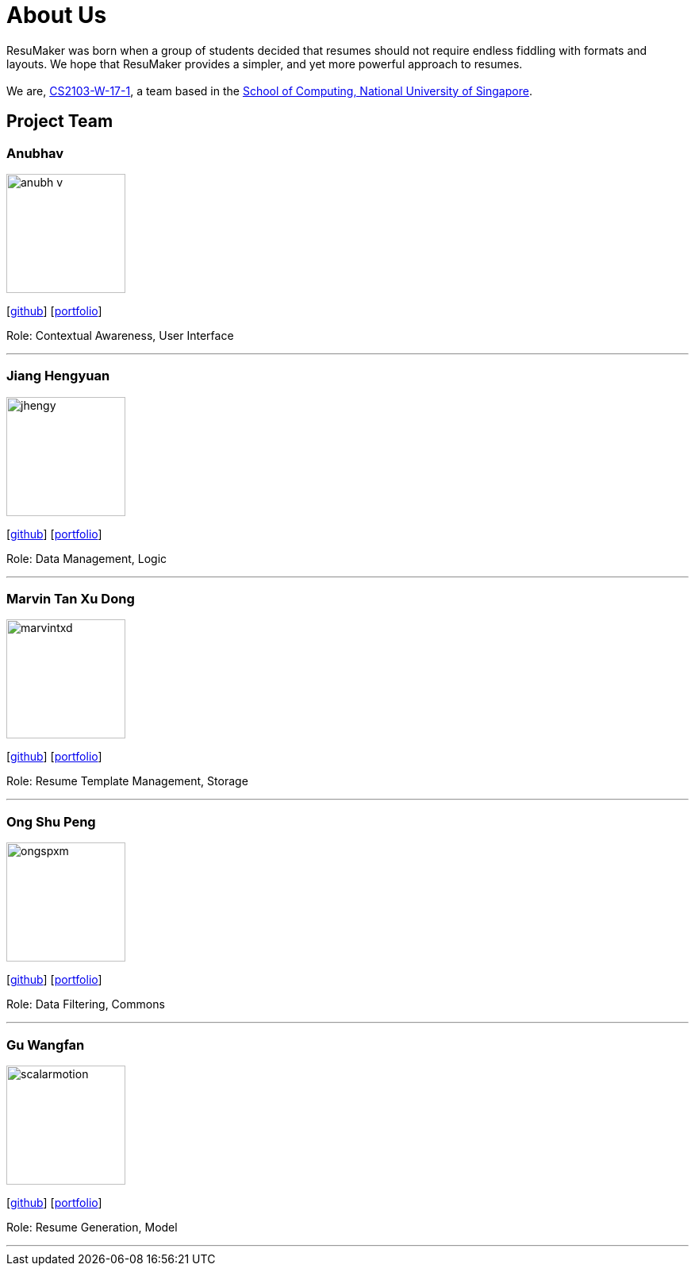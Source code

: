 = About Us
:site-section: AboutUs
:relfileprefix: team/
:imagesDir: images
:stylesDir: stylesheets

ResuMaker was born when a group of students decided that resumes should not require endless fiddling with formats and layouts.
We hope that ResuMaker provides a simpler, and yet more powerful approach to resumes. +
 +
We are, https://github.com/CS2103-AY1819S1-W17-1[CS2103-W-17-1], a team based in the http://www.comp.nus.edu.sg[School of Computing, National University of Singapore].

== Project Team

=== Anubhav
image::anubh-v.png[width="150", align="left"]
{empty}[https://github.com/anubh-v[github]] [<<anubhav#, portfolio>>]

Role: Contextual Awareness, User Interface

'''

=== Jiang Hengyuan
image::jhengy.png[width="150", align="left"]
{empty}[https://github.com/jhengy[github]] [<<hengyuan#, portfolio>>]

Role: Data Management, Logic

'''

=== Marvin Tan Xu Dong
image::marvintxd.png[width="150", align="left"]
{empty}[http://github.com/marvintxd[github]] [<<marvin#, portfolio>>]

Role: Resume Template Management, Storage

'''

=== Ong Shu Peng
image::ongspxm.png[width="150", align="left"]
{empty}[http://github.com/ongspxm[github]] [<<shupeng#, portfolio>>]

Role: Data Filtering, Commons

'''

=== Gu Wangfan
image::scalarmotion.png[width="150", align="left"]
{empty}[http://github.com/scalarmotion[github]] [<<wangfan#, portfolio>>]

Role: Resume Generation, Model

'''

